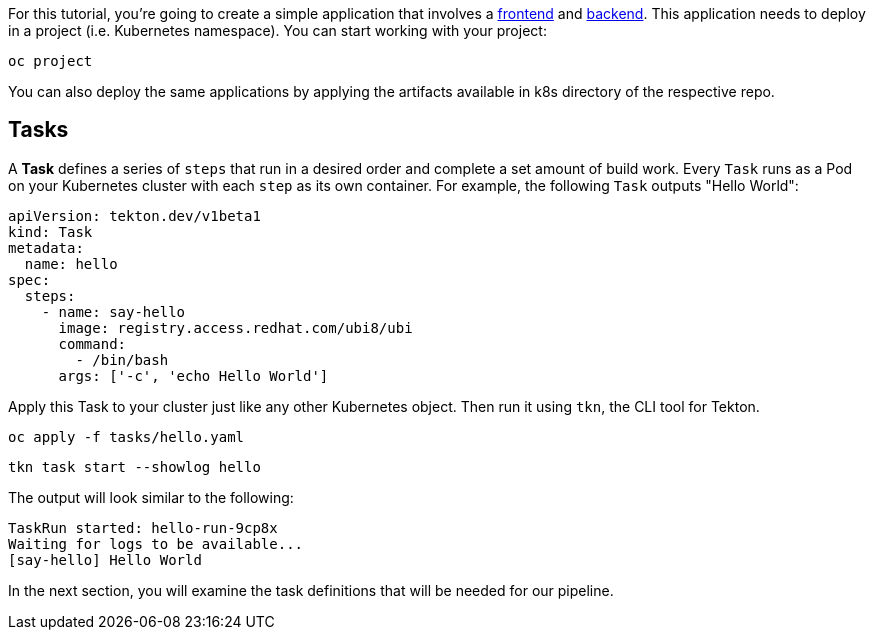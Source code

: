 For this tutorial, you're going to create a simple application that involves a https://github.com/openshift-pipelines/vote-ui[frontend] and https://github.com/openshift-pipelines/vote-api[backend]. This application needs to deploy in a project (i.e. Kubernetes namespace). You can start working with your project:

[source,bash,role=execute-1]
----
oc project
----

You can also deploy the same applications by applying the artifacts available in k8s directory of the respective repo.

== Tasks

A **Task** defines a series of `steps` that run in a desired order and complete a set amount of build work. Every `Task` runs as a Pod on your Kubernetes cluster with each `step` as its own container. For example, the following `Task` outputs "Hello World":

[source,yaml,role=copypaste]
----
apiVersion: tekton.dev/v1beta1
kind: Task
metadata:
  name: hello
spec:
  steps:
    - name: say-hello
      image: registry.access.redhat.com/ubi8/ubi
      command:
        - /bin/bash
      args: ['-c', 'echo Hello World']
----

Apply this Task to your cluster just like any other Kubernetes object. Then run it using `tkn`, the CLI tool for Tekton.

[source,bash,role=execute-1]
----
oc apply -f tasks/hello.yaml
----

[source,bash,role=execute-1]
----
tkn task start --showlog hello
----

The output will look similar to the following:

[source,bash]
----
TaskRun started: hello-run-9cp8x
Waiting for logs to be available...
[say-hello] Hello World
----

In the next section, you will examine the task definitions that will be needed for our pipeline.